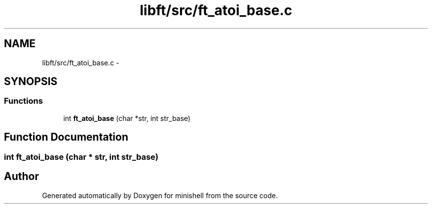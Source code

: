 .TH "libft/src/ft_atoi_base.c" 3 "Wed Jul 6 2016" "minishell" \" -*- nroff -*-
.ad l
.nh
.SH NAME
libft/src/ft_atoi_base.c \- 
.SH SYNOPSIS
.br
.PP
.SS "Functions"

.in +1c
.ti -1c
.RI "int \fBft_atoi_base\fP (char *str, int str_base)"
.br
.in -1c
.SH "Function Documentation"
.PP 
.SS "int ft_atoi_base (char * str, int str_base)"

.SH "Author"
.PP 
Generated automatically by Doxygen for minishell from the source code\&.
